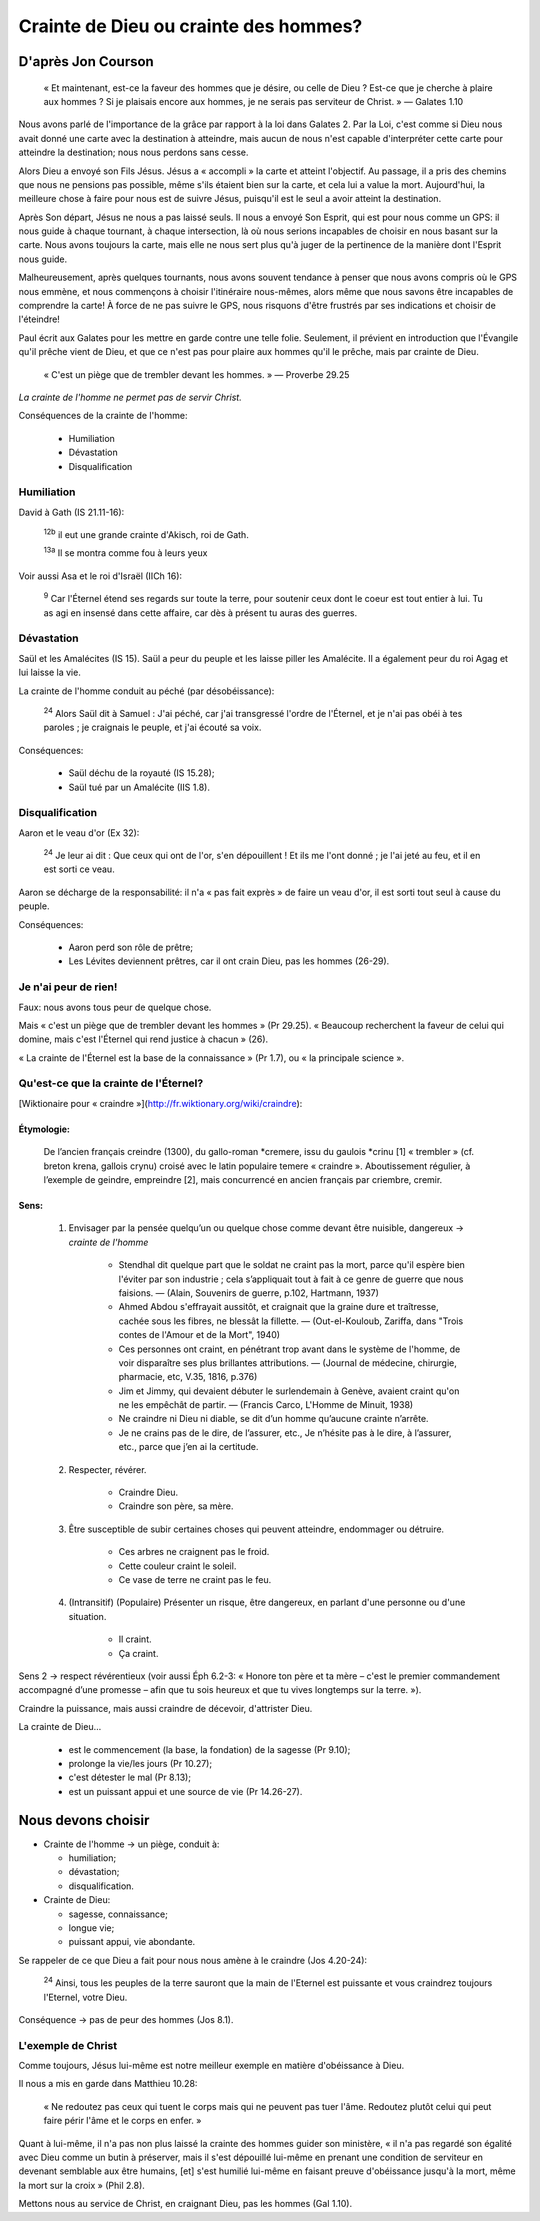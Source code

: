 =======================================
Crainte de Dieu ou crainte des hommes?
=======================================

D'après Jon Courson
====================

    « Et maintenant, est-ce la faveur des hommes que je désire, ou celle de Dieu ? Est-ce que je cherche à plaire aux hommes ? Si je plaisais encore aux hommes, je ne serais pas serviteur de Christ. » — Galates 1.10

Nous avons parlé de l'importance de la grâce par rapport à la loi dans Galates 2. Par la Loi, c'est comme si Dieu nous avait donné une carte avec la destination à atteindre, mais aucun de nous n'est capable d'interpréter cette carte pour atteindre la destination; nous nous perdons sans cesse.

Alors Dieu a envoyé son Fils Jésus. Jésus a « accompli » la carte et atteint l'objectif. Au passage, il a pris des chemins que nous ne pensions pas possible, même s'ils étaient bien sur la carte, et cela lui a value la mort. Aujourd'hui, la meilleure chose à faire pour nous est de suivre Jésus, puisqu'il est le seul a avoir atteint la destination.

Après Son départ, Jésus ne nous a pas laissé seuls. Il nous a envoyé Son Esprit, qui est pour nous comme un GPS: il nous guide à chaque tournant, à chaque intersection, là où nous serions incapables de choisir en nous basant sur la carte. Nous avons toujours la carte, mais elle ne nous sert plus qu'à juger de la pertinence de la manière dont l'Esprit nous guide.

Malheureusement, après quelques tournants, nous avons souvent tendance à penser que nous avons compris où le GPS nous emmène, et nous commençons à choisir l'itinéraire nous-mêmes, alors même que nous savons être incapables de comprendre la carte! À force de ne pas suivre le GPS, nous risquons d'être frustrés par ses indications et choisir de l'éteindre!

Paul écrit aux Galates pour les mettre en garde contre une telle folie. Seulement, il prévient en introduction que l'Évangile qu'il prêche vient de Dieu, et que ce n'est pas pour plaire aux hommes qu'il le prêche, mais par crainte de Dieu.

    « C'est un piège que de trembler devant les hommes. » — Proverbe 29.25

*La crainte de l'homme ne permet pas de servir Christ.*

Conséquences de la crainte de l'homme:

  - Humiliation
  - Dévastation
  - Disqualification

Humiliation
++++++++++++

David à Gath (IS 21.11-16):

    :sup:`12b` il eut une grande crainte d'Akisch, roi de Gath.

    :sup:`13a` Il se montra comme fou à leurs yeux

Voir aussi Asa et le roi d'Israël (IICh 16):

    :sup:`9` Car l'Éternel étend ses regards sur toute la terre, pour soutenir ceux dont le coeur est tout entier à lui. Tu as agi en insensé dans cette affaire, car dès à présent tu auras des guerres.


Dévastation
++++++++++++

Saül et les Amalécites (IS 15). Saül a peur du peuple et les laisse piller les Amalécite. Il a également peur du roi Agag et lui laisse la vie.

La crainte de l'homme conduit au péché (par désobéissance):

    :sup:`24` Alors Saül dit à Samuel : J'ai péché, car j'ai transgressé l'ordre de l'Éternel, et je n'ai pas obéi à tes paroles ; je craignais le peuple, et j'ai écouté sa voix.


Conséquences:

  - Saül déchu de la royauté (IS 15.28);
  - Saül tué par un Amalécite (IIS 1.8).


Disqualification
++++++++++++++++++

Aaron et le veau d'or (Ex 32):

    :sup:`24` Je leur ai dit : Que ceux qui ont de l'or, s'en dépouillent ! Et ils me l'ont donné ; je l'ai jeté au feu, et il en est sorti ce veau.


Aaron se décharge de la responsabilité: il n'a « pas fait exprès » de faire un veau d'or, il est sorti tout seul à cause du peuple.

Conséquences:

  - Aaron perd son rôle de prêtre;
  - Les Lévites deviennent prêtres, car il ont crain Dieu, pas les hommes (26-29).


Je n'ai peur de rien!
+++++++++++++++++++++++

Faux: nous avons tous peur de quelque chose.

Mais « c'est un piège que de trembler devant les hommes » (Pr 29.25). « Beaucoup recherchent la faveur de celui qui domine, mais c'est l'Éternel qui rend justice à chacun » (26).

« La crainte de l'Éternel est la base de la connaissance » (Pr 1.7), ou « la principale science ».


Qu'est-ce que la crainte de l'Éternel?
+++++++++++++++++++++++++++++++++++++++

[Wiktionaire pour « craindre »](http://fr.wiktionary.org/wiki/craindre):

Étymologie:
-----------
    
    De l’ancien français creindre (1300), du gallo-roman \*cremere, issu du gaulois \*crinu [1] « trembler » (cf. breton krena, gallois crynu) croisé avec le latin populaire temere « craindre ». Aboutissement régulier, à l’exemple de geindre, empreindre [2], mais concurrencé en ancien français par criembre, cremir. 

Sens:
------

    1) Envisager par la pensée quelqu’un ou quelque chose comme devant être nuisible, dangereux → *crainte de l'homme*

        -  Stendhal dit quelque part que le soldat ne craint pas la mort, parce qu'il espère bien l'éviter par son industrie ; cela s’appliquait tout à fait à ce genre de guerre que nous faisions. — (Alain, Souvenirs de guerre, p.102, Hartmann, 1937)

        -  Ahmed Abdou s'effrayait aussitôt, et craignait que la graine dure et traîtresse, cachée sous les fibres, ne blessât la fillette. — (Out-el-Kouloub, Zariffa, dans "Trois contes de l'Amour et de la Mort", 1940)

        -  Ces personnes ont craint, en pénétrant trop avant dans le système de l'homme, de voir disparaître ses plus brillantes attributions. — (Journal de médecine, chirurgie, pharmacie, etc, V.35, 1816, p.376)

        -  Jim et Jimmy, qui devaient débuter le surlendemain à Genève, avaient craint qu'on ne les empêchât de partir. — (Francis Carco, L'Homme de Minuit, 1938)

        -  Ne craindre ni Dieu ni diable, se dit d’un homme qu’aucune crainte n’arrête.

        -  Je ne crains pas de le dire, de l’assurer, etc., Je n’hésite pas à le dire, à l’assurer, etc., parce que j’en ai la certitude.


    2) Respecter, révérer.

        * Craindre Dieu.

        * Craindre son père, sa mère.

    3) Être susceptible de subir certaines choses qui peuvent atteindre, endommager ou détruire.

        * Ces arbres ne craignent pas le froid.

        * Cette couleur craint le soleil.

        * Ce vase de terre ne craint pas le feu.

    4) (Intransitif) (Populaire) Présenter un risque, être dangereux, en parlant d'une personne ou d'une situation.

        * Il craint.

        * Ça craint.

Sens 2 → respect révérentieux (voir aussi Éph 6.2-3: « Honore ton père et ta mère – c'est le premier commandement accompagné d’une promesse – afin que tu sois heureux et que tu vives longtemps sur la terre. »).

Craindre la puissance, mais aussi craindre de décevoir, d'attrister Dieu.

La crainte de Dieu…

  * est le commencement (la base, la fondation) de la sagesse (Pr 9.10);
  * prolonge la vie/les jours (Pr 10.27);
  * c'est détester le mal (Pr 8.13);
  * est un puissant appui et une source de vie (Pr 14.26-27).


Nous devons choisir
=====================

* Crainte de l'homme → un piège, conduit à:

  - humiliation;
  - dévastation;
  - disqualification.

* Crainte de Dieu:

  - sagesse, connaissance;
  - longue vie;
  - puissant appui, vie abondante.

Se rappeler de ce que Dieu a fait pour nous nous amène à le craindre (Jos 4.20-24):

    :sup:`24` Ainsi, tous les peuples de la terre sauront que la main de l'Eternel est puissante et vous craindrez toujours l'Eternel, votre Dieu.

Conséquence → pas de peur des hommes (Jos 8.1).


L'exemple de Christ
++++++++++++++++++++

Comme toujours, Jésus lui-même est notre meilleur exemple en matière d'obéissance à Dieu.

Il nous a mis en garde dans Matthieu 10.28:

  « Ne redoutez pas ceux qui tuent le corps mais qui ne peuvent pas tuer l'âme. Redoutez plutôt celui qui peut faire périr l'âme et le corps en enfer. »

Quant à lui-même, il n'a pas non plus laissé la crainte des hommes guider son ministère, « il n'a pas regardé son égalité avec Dieu comme un butin à préserver, mais il s'est dépouillé lui-même en prenant une condition de serviteur en devenant semblable aux être humains, [et] s'est humilié lui-même en faisant preuve d'obéissance jusqu'à la mort, même la mort sur la croix » (Phil 2.8).


Mettons nous au service de Christ, en craignant Dieu, pas les hommes (Gal 1.10).


